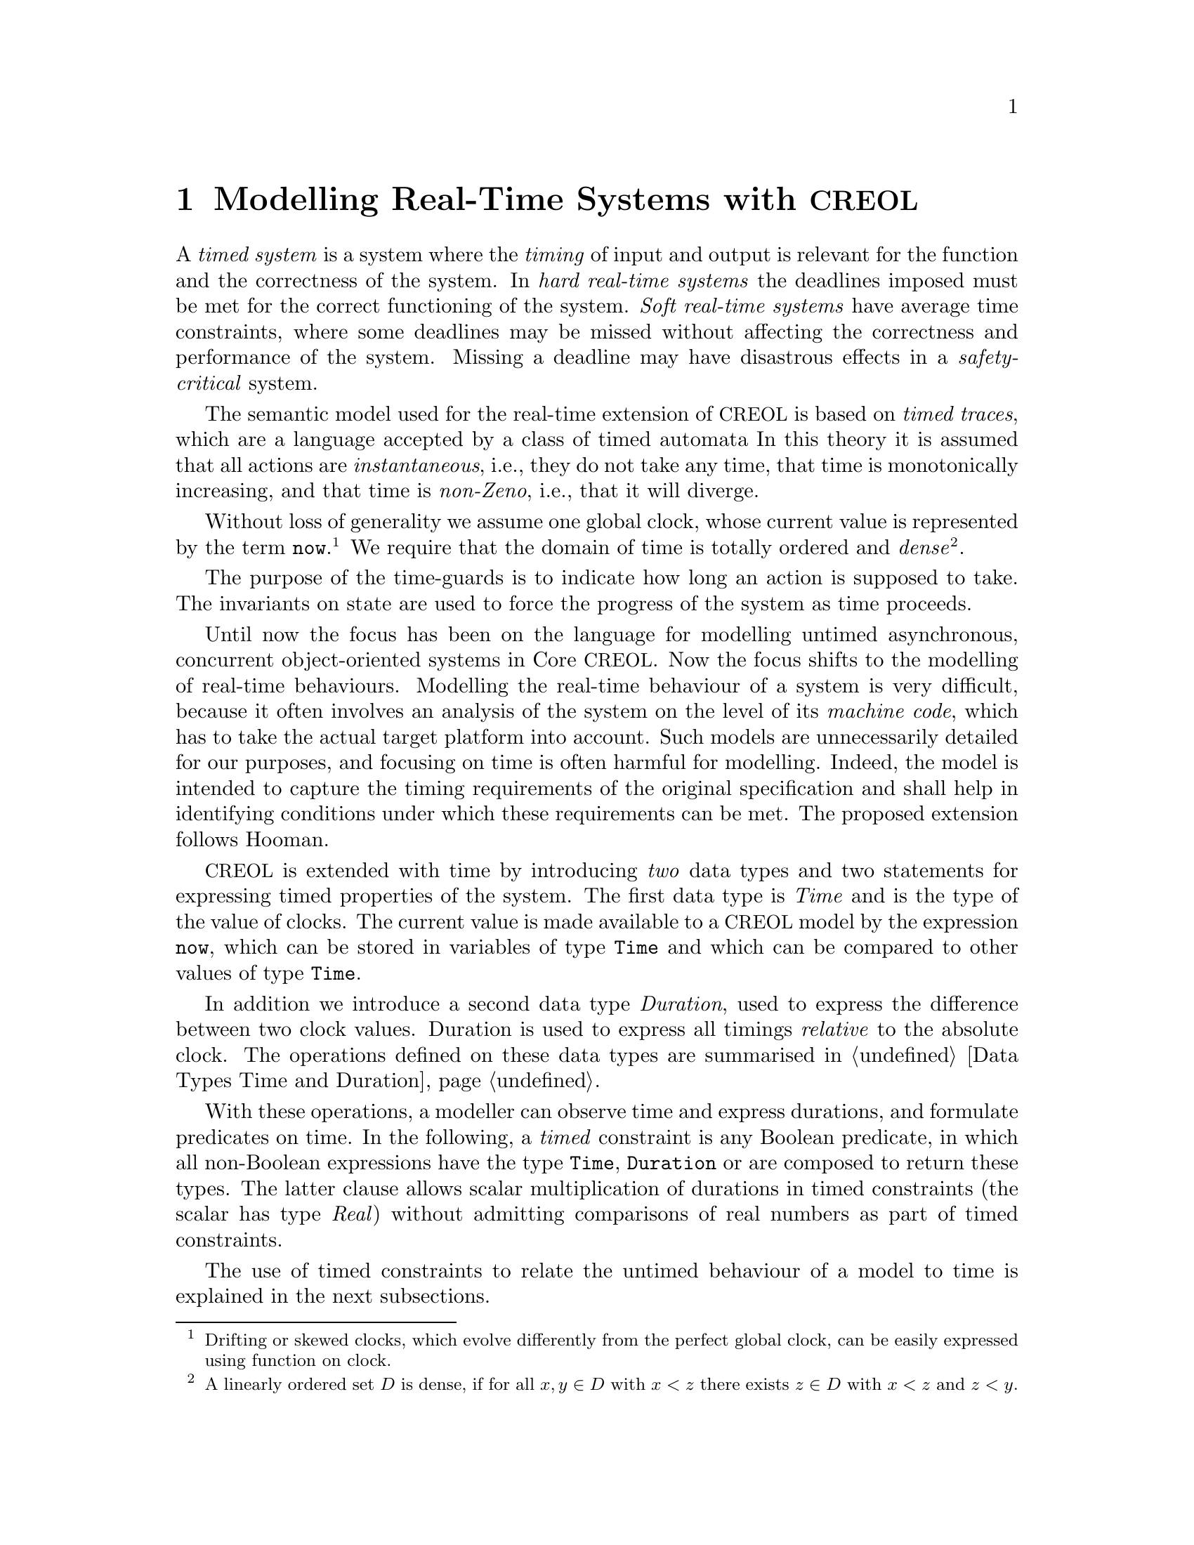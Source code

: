 @c node-name, next, previous, up
@node Real-time CREOL
@chapter Modelling Real-Time Systems with @acronym{CREOL}

A @emph{timed system} is a system where the @emph{timing} of input and
output is relevant for the function and the correctness of the system.
In @emph{hard real-time systems} the deadlines imposed must be met for
the correct functioning of the system.  @emph{Soft real-time systems}
have average time constraints, where some deadlines may be missed
without affecting the correctness and performance of the system.
Missing a deadline may have disastrous effects in a
@emph{safety-critical} system.

The semantic model used for the real-time extension of @acronym{CREOL} is based
on @emph{timed traces}, which are a language accepted by a class of
timed automata @c @cite{alur94:_theor_timed_autom}.
In this theory it is assumed that all actions are
@emph{instantaneous}, i.e., they do not take any time, that time is
monotonically increasing, and that time is @emph{non-Zeno}, i.e., that
it will diverge.

@c Such a model of time is supported by most analysis tools, including
@c Real-Time Maude~\cite{oelveczky07:_seman_and_pragm_of_real_time_maude}
@c and Uppaal~\cite{bengtsson96:_uppaal}.

Without loss of generality we assume one global clock, whose current
value is represented by the term @code{now}.@footnote{Drifting or
skewed clocks, which evolve differently from the perfect global clock,
can be easily expressed using function on clock.}  We require that the
domain of time is totally ordered and @emph{dense}@footnote{A linearly
ordered set @math{D} is dense, if for all @math{x,y\in D} with
@math{x<z} there exists @math{z\in D} with @math{x<z} and @math{z<y}.}.

The purpose of the time-guards is to indicate how long an action is
supposed to take.  The invariants on state are used to force the
progress of the system as time proceeds.

Until now the focus has been on the language for modelling untimed
asynchronous, concurrent object-oriented systems in Core @acronym{CREOL}.  Now
the focus shifts to the modelling of real-time behaviours.  Modelling
the real-time behaviour of a system is very difficult, because it
often involves an analysis of the system on the level of its
@emph{machine code}, which has to take the actual target platform into
account. @c ~\cite{ferdinand01:_reliab_and_precis_wcet_deter}.
Such models are unnecessarily detailed for our purposes, and
focusing on time is often harmful for modelling.
@c ~\cite{turski88:_time_consid_irrel_for_real_time_system}.
Indeed, the model is intended to capture the timing requirements of
the original specification and shall help in identifying conditions
under which these requirements can be met.  The proposed extension
follows Hooman.
@c ~\cite{hooman94:_exten_hoare_logic_real_time}.

@acronym{CREOL} is extended with time by introducing @emph{two} data types and
two statements for expressing timed properties of the system.  The
first data type is @emph{Time} and is the type of the value of clocks.
The current value is made available to a @acronym{CREOL} model by the expression
@code{now}, which can be stored in variables of type @code{Time} and
which can be compared to other values of type @code{Time}.

In addition we introduce a second data type @emph{Duration}, used to
express the difference between two clock values.  Duration is used to
express all timings @emph{relative} to the absolute clock.  The
operations defined on these data types are summarised in
@ref{Data Types Time and Duration}.

With these operations, a modeller can observe time and express
durations, and formulate predicates on time.  In the following, a
@emph{timed} constraint is any Boolean predicate, in which all
non-Boolean expressions have the type @code{Time}, @code{Duration} or
are composed to return these types.  The latter clause allows scalar
multiplication of durations in timed constraints (the scalar has type
@emph{Real}) without admitting comparisons of real numbers as part of
timed constraints.

The use of timed constraints to relate the untimed behaviour of a
model to time is explained in the next subsections.


@section Waiting

As with timed automata models, the execution of statements is supposed
to be instantaneous and time is allowed to advance between statements.
This, on the other hand, implies that time need not progress.  Using
the @code{await} statement with a time constraint forces the advance
of time for the process to proceed.

@example
var t: Time := now; S; await now >= t + 1
@end example

Modelling time dependant behaviour can also be accomplished using the
await statement with a time constraints.  This figure shows a first
attempt at modelling a time-out, where @code{S1} is executing if
@code{S} terminates after 1 time unit and @code{S2} is executed if
@code{S} terminates within 1 time unit.

@example
var t: Time := now; S;
begin
  await now >= t + 1; S1 [] await now < t + 1; S2
end
@end example

Await statements on timed constraints can be used to model elapse of
time.  Together with the non-deterministic choice operator these can be
used to model time-dependent execution of statements.  Timed
constraints may also be used in while and if conditions.  Time does
not advance while the condition is evaluated, but it may advance
before, while, and after executing the substatements.

Also note, that only by using await statements with timed constraints,
there are now constraints on how time is supposed to advance.  It has
to advance, because all valid computations are non-Zeno, but it can
advance in an arbitrary manner, allowing to observe undesired or
uninteresting behaviour.


@section Progress

Similarly, the fragment @code{var t: Time := now; S; await now < t +
1} could be used to express that executing @code{S} takes at most 1
time unit.  Unfortunately, the program will just block if executing
@code{S} takes more than 1 time unit.  This means, that it does not
@emph{guarantee} that executing @code{S} takes at most one time units.

Also, the program fragment allows to wait before choosing a branch.
These examples show that the @code{await} statement is not expressive
enough to ensure @emph{progress} of the system.

For this purpose we introduce the statement @code{posit @var{c}},
where @var{c} is a predicate on timed expression only.  The semantics
of this predicate is similar to @emph{invariants} in timed automata.
Each timed trace must satisfy all posit constraints to be considered a
timed trace of the @acronym{CREOL} model.

However, posit statement also influence the enabledness of the delay
rule, which implies, that each @emph{local} posit statement has a
global effect.

A @code{posit} statement does not have any operational meaning, but it
declares a property on time which is supposed to hold for all
computations of the system.  A program with @code{posit} statements
may result in systems which do not have any computations at all, e.g.,
@code{posit false} or @code{await now > c; posit now < c}.  But since
@acronym{CREOL} is a modelling language, a model with traces need not imply that
such a system exists or is realisable.  All @code{posit}
declarations are assumed as axioms on the modelling level and become
proof obligations on the implementation level.  It has to be stressed
that discharging @code{posit} declarations on the implementation
level has to be done by suitable schedulers for each single object, as
well as ensuring that inter-object communication is @emph{realisable}
as postulated by the modeller.

The semantics of a time-annotated @acronym{CREOL} model is a set of timed
traces, which has been formalised as a (generally) infinite state
timed transition systems by extending @acronym{CREOL}'s operational semantics.
We continue with representing time-annotated @acronym{CREOL} models as timed
transition systems.
